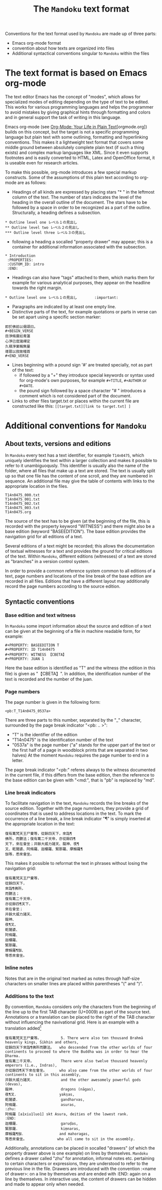 #+TITLE: The =Mandoku= text format
#+OPTIONS: toc:nil ^:nil

Conventions for the text format used by =Mandoku= are made up of three parts:
  - Emacs org-mode format
  - convention about how texts are organized into files
  - Additional syntactical conventions singular to =Mandoku= within the files

* The text format is based on Emacs org-mode

  The text editor Emacs has the concept of "modes", which allows for
  specialized modes of editing depending on the type of text to be
  edited. This works for various programming languages and helps the
  programmer to avoid mistakes by giving graphical hints through
  formatting and colors and in general support the task of writing in
  this language.  

  Emacs org-mode (see [[http://orgmode.org/][Org-Mode: Your Life in Plain Text]][orgmode.org]) builds on
  this concept, but the target is not a specific programming language
  but plain text with some outlining, formatting and hyperlinking
  conventions.  This makes it a lightweight text format that covers
  some middle ground between absolutely complete plain text (if such a
  thing exists) and complex markup languages like XML.  Since it even
  supports footnotes and is easily converted to HTML, Latex and
  OpenOffice format, it is useable even for research articles.

  To make this possible, org-mode introduces a few special markup
  constructs. Some of the assumptions of this plain text according to
  org-mode are as follows:

  - Headings of all kinds are expressed by placing stars "* " in the
    leftmost column of the text. The number of stars indicates the
    level of the heading in the overall outline of the document. The
    stars have to be followed by a space in order to be recognized as
    a part of the outline. Structurally, a heading defines a
    subsection.
: * Outline level one レベル１の見出し
: ** Outline level two レベル２の見出し
: *** Outline level three レベル３の見出し
  - following a heading a socalled "property drawer" may appear; this
    is a container for additional information associated with the
    subsection.
: * Introduction
:  :PROPERTIES:
:  :CUSTOM_ID: intro
:  :END:
  - Headings can also have "tags" attached to them, which marks them
    for example for various analytical purposes, they appear on the
    headline towards the right margin.
: * Outline level one レベル１の見出し	      :important:
  - Paragraphs are indicated by at least one empty line.
  - Distinctive parts of the text, for example quotations or parts in
    verse can be set apart using a specific section marker:
: 即於佛前以偈頌曰。
: #+BEGIN_VERSE
: 目淨脩廣如青蓮
: 心淨已度諸禪定
: 久積淨業稱無量
: 導眾以寂故稽首
: #+END_VERSE
  - Lines beginning with a pound sign '#' are treated specially, not as part of the text:
    - if followed by a "+" they introduce special keywords or syntax
      used for org-mode's own purposes, for example =#+TITLE=,
      =#+AUTHOR= or =#+DATE=. 
    - the pound sign followed by a space character "# " introduces a
      comment which is not considered part of the document.
  - Links to other files target.txt or places within the current file
    are constructed like this: =[[target.txt][link to target.txt] ]=


* Additional conventions for =Mandoku=


** About texts, versions and editions

   In =Mandoku= every text has a text identifier, for example
   =T14n0475=, which uniquely identifies the text within a larger
   collection and makes it possible to refer to it unambiguoqusly.
   This identifier is usually also the name of the folder, where all
   files that make up a text are stored. The text is usually split up
   so that one file has the content of one scroll, and they are
   numbered in sequence.  An additional file may give the table of
   contents with links to the appropriate location in the files.

: T14n0475_000.txt
: T14n0475_001.txt
: T14n0475_002.txt
: T14n0475_003.txt
: T14n0475.org


   The source of the text has to be given (at the beginning of the
   file, this is recorded with the property keyword "WITNESS") and
   there might also be a base edition (keyword "BASEEDITION"). The
   base edition provides the navigation grid for all editions of a
   text.

   Several editions of a text might be recorded; this allows the
   documentation of textual witnesses for a text and provides the
   ground for critical editions of the text. Within =Mandoku=,
   different editions (witnesses) of a text are stored as "branches"
   in a version control system.

   In order to provide a common reference system common to all
   editions of a text, page numbers and locations of the line break of
   the base edition are recorded in all files. Editions that have a
   different layout may additionally record the page numbers according
   to the source edition.


** Syntactic conventions

*** Base edition and text witness
   In =Mandoku= some import information about the source and
   edition of a text can be given at the beginning of a file in machine
   readable form, for example:

: #+PROPERTY: BASEEDITION T
: #+PROPERTY: ID T14n0475
: #+PROPERTY: WITNESS 【CBETA】
: #+PROPERTY: JUAN 1

  Here the base edition is identified as "T" and the witness (the
  edition in this file) is given as "【CBETA】".  In addition, the
  identification number of the text is recorded and the number of the
  juan. 

*** Page numbers
  The page number is given in the following form:
: <pb:T_T14n0475_0537a>
  There are three parts to this number, separated by the "_"
  character, surrounded by the page break indicator "<pb: .. >":
  - "T" is the identifier of the edition
  - "T14n0475" is the identification number of the text
  - "0537a" is the page number ("a" stands for the upper part of the
    text or the first half of a page in woodblock prints that are
    separated in two halves) At the moment =Mandoku= requires the page
    number to end in a letter.

  The page break indicator "<pb:" referes always to the witness
  documented in the current file, if this differs from the base
  edition, then the reference to the base edition can be given with
  "<md:", that is "pb" is replaced by "md".

*** Line break indicators
    To facilitate navigation in the text, =Mandoku= records the line
    breaks of the source edition.  Together with the page numnbers,
    they provide a grid of coordinates that is used to address
    locations in the text.  To mark the occurrence of a line break, a
    line break indicator "¶" is simply inserted at the appropriate
    location in the text:
#+BEGIN_SRC 
復有萬梵天王尸棄等，從餘四天下，來詣¶
佛所，而聽法；復有萬二千天帝，亦從餘四¶
天下，來在會坐；并餘大威力諸天、龍神、夜¶
叉、乾闥婆、阿脩羅、迦樓羅、緊那羅、摩睺羅¶
伽等，悉來會坐。
#+END_SRC

    This makes it possible to reformat the text in phrases without
    losing the navigation grid:

#+BEGIN_SRC 
復有萬梵天王尸棄等，
從餘四天下，
來詣¶佛所，
而聽法；
復有萬二千天帝，
亦從餘四¶天下，
來在會坐；
并餘大威力諸天、
龍神、
夜¶叉、
乾闥婆、
阿脩羅、
迦樓羅、
緊那羅、
摩睺羅¶伽、
等悉來會坐。
#+END_SRC

*** Inline notes

    Notes that are in the original text marked as notes through
    half-size characters on smaller lines are placed within
    parentheses "(" and ")".

*** Additions to the text
    By convention, =Mandoku= considers only the characters from the
    beginning of the line up to the first TAB character (U+0009) as
    part of the source text. Annotations or a translation can be
    placed to the right of the TAB character without influencing the
    navivational grid.  Here is an example with a translation added[fn::The translation is by the late John R. McRae, published in the BDK Tripitaka series, Berkeley 2004.]
#+BEGIN_SRC 
復有萬梵天王尸棄等。　　　　　　5. There were also ten thousand Brahmā heavenly kings, Śikhin and others, 
從餘四天下來詣¶佛所而聽法。　　who descended from the other worlds of four continents to proceed to where the Buddha was in order to hear the Dharma. 
復有萬二千天帝。　　　　　　　　There were also twelve thousand heavenly emperors (i.e., Indras), 
亦從餘四¶天下來在會坐。　　　　who also came from the other worlds of four continents to sit in this assembly, 
并餘大威力諸天．　　　　　　　　and the other awesomely powerful gods (devas), 
龍神．　　　　　　　　　　　　　dragons (nāgas), 
夜¶叉．　　　　　　　　　　　　yakṣas, 
乾闥婆．　　　　　　　　　　　　gandharvas, 
阿脩羅．　　　　　　　　　　　　asuras, 
:zhu:
阿脩羅 [a1xiu1luo1] skt Asura, deities of the lowest rank.
:END:
迦樓羅．　　　　　　　　　　　　garuḍas, 
緊那羅．　　　　　　　　　　　　kiṃnaras, 
摩睺羅¶伽．　　　　　　　　　　and mahoragas, 
等悉來會坐。　　　　　　　　　who all came to sit in the assembly. 
#+END_SRC

    Additionally, annotations can be placed in socalled "drawers" (of
    which the property drawer above is one example) on lines by
    themselves.  =Mandoku= defines a drawer called "zhu" for
    annotation, informal notes etc. pertaining to certain characters
    or expressions, they are understood to refer to the previous line
    in the file. Drawers are introduced with the convention :<name of
    drawer>: on a line by themselves and are ended with :END: again on
    a line by themselves. In interactive use, the content of drawers
    can be hidden and made to appear only when needed.
